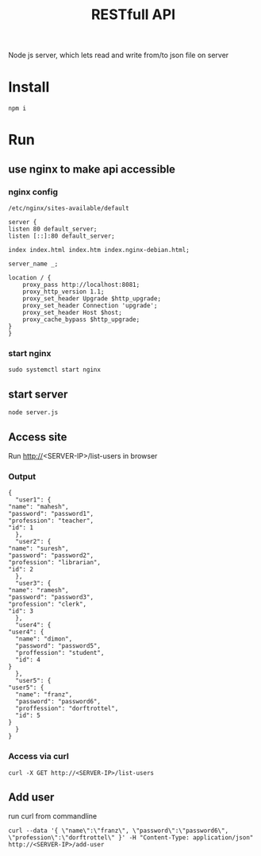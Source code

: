 #+TITLE: RESTfull API

Node js server, which lets read and write from/to json file on server

* Install
  #+BEGIN_SRC shell
  npm i
  #+END_SRC
* Run
** use nginx to make api accessible
*** nginx config
   ~/etc/nginx/sites-available/default~
   #+BEGIN_SRC shell
     server {
	 listen 80 default_server;
	 listen [::]:80 default_server;

	 index index.html index.htm index.nginx-debian.html;

	 server_name _;
	
	 location / {
	     proxy_pass http://localhost:8081;
	     proxy_http_version 1.1;
	     proxy_set_header Upgrade $http_upgrade;
	     proxy_set_header Connection 'upgrade';
	     proxy_set_header Host $host;
	     proxy_cache_bypass $http_upgrade;
	 }
     }
   #+END_SRC
*** start nginx
    #+BEGIN_SRC shell
    sudo systemctl start nginx
    #+END_SRC
** start server
   #+BEGIN_SRC shell
   node server.js
   #+END_SRC
** Access site
   Run http://<SERVER-IP>/list-users in browser
*** Output
   #+BEGIN_SRC shell
     {
       "user1": {
	 "name": "mahesh",
	 "password": "password1",
	 "profession": "teacher",
	 "id": 1
       },
       "user2": {
	 "name": "suresh",
	 "password": "password2",
	 "profession": "librarian",
	 "id": 2
       },
       "user3": {
	 "name": "ramesh",
	 "password": "password3",
	 "profession": "clerk",
	 "id": 3
       },
       "user4": {
	 "user4": {
	   "name": "dimon",
	   "password": "password5",
	   "proffession": "student",
	   "id": 4
	 }
       },
       "user5": {
	 "user5": {
	   "name": "franz",
	   "password": "password6",
	   "proffession": "dorftrottel",
	   "id": 5
	 }
       }
     }
   #+END_SRC
*** Access via curl
    #+BEGIN_SRC shell
    curl -X GET http://<SERVER-IP>/list-users
    #+END_SRC
** Add user
   run curl from commandline
   #+BEGIN_SRC shell
     curl --data '{ \"name\":\"franz\", \"password\":\"password6\", \"profession\":\"dorftrottel\" }' -H "Content-Type: application/json" http://<SERVER-IP>/add-user
   #+END_SRC

